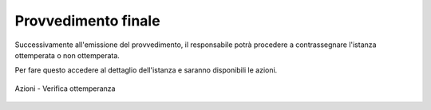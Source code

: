 Provvedimento finale
====================

Successivamente all'emissione del provvedimento, il responsabile potrà procedere a contrassegnare l'istanza ottemperata o non ottemperata.

Per fare questo accedere al dettaglio dell'istanza e saranno disponibili le azioni.

.. figure:: /media/barra_azioni_gu5_verottemperanza.png
   :align: center
   :name: barra-azioni-gu5-verottemperanza
   :alt: Verifica ottemperanza barra azioni
   
   Azioni - Verifica ottemperanza
